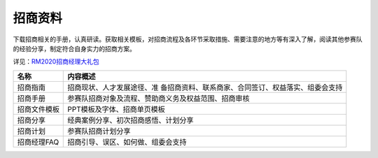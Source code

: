 .. _招商资料:

招商资料
==========

下载招商相关的手册，认真研读。获取相关模板，对招商流程及各环节采取措施、需要注意的地方等有深入了解，阅读其他参赛队的经验分享，制定符合自身实力的招商方案。

详见：\ `RM2020招商经理大礼包 <https://terra-1-g.djicdn.com/b2a076471c6c4b72b574a977334d3e05/RoboMaster%E8%B5%9B%E5%8A%A1%E8%B5%84%E6%96%99%E6%96%87%E4%BB%B6%E5%A4%B9/RM2020%20%E8%B5%9B%E4%BA%8B%E8%A7%84%E5%88%99/RM2020%20%E6%8B%9B%E5%95%86%E7%BB%8F%E7%90%86%E5%A4%A7%E7%A4%BC%E5%8C%85.zip>`__

+--------------+------------------------------------------------------+
| 名称         | 内容概述                                             |
+==============+======================================================+
| 招商指南     | 招商现状、人才发展途径、准                           |
|              | 备招商资料、联系商家、合同签订、权益落实、组委会支持 |
+--------------+------------------------------------------------------+
| 招商手册     | 参赛队招商对象及流程、赞助商义务及权益范围、招商审核 |
+--------------+------------------------------------------------------+
| 招商文件模板 | PPT模板及字体、招商单页模板                          |
+--------------+------------------------------------------------------+
| 招商分享     | 经典案例分享、初次招商感悟、计划分享                 |
+--------------+------------------------------------------------------+
| 招商计划     | 参赛队招商计划分享                                   |
+--------------+------------------------------------------------------+
| 招商经理FAQ  | 招商引导、误区、如何做、组委会支持                   |
+--------------+------------------------------------------------------+